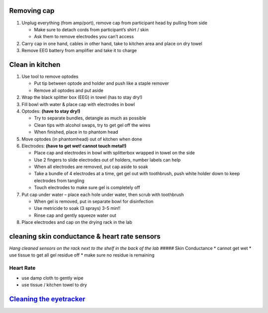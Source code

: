 Removing cap
------------

1. Unplug everything (from amp/port), remove cap from participant head
   by pulling from side

   -  Make sure to detach cords from participant’s shirt / skin
   -  Ask them to remove electrodes you can’t access

2. Carry cap in one hand, cables in other hand, take to kitchen area and
   place on dry towel
3. Remove EEG battery from amplifier and take it to charge

Clean in kitchen
----------------

1. Use tool to remove optodes

   -  Put tip between optode and holder and push like a staple remover
   -  Remove all optodes and put aside

2. Wrap the black splitter box (EEG) in towel (has to stay dry!)
3. Fill bowl with water & place cap with electrodes in bowl
4. Optodes: **(have to stay dry!)**

   -  Try to separate bundles, detangle as much as possible
   -  Clean tips with alcohol swaps, try to get gel off the wires
   -  When finished, place in to phantom head

5. Move optodes (in phantomhead) out of kitchen when done
6. Electrodes: **(have to get wet! cannot touch metal!)**

   -  Place cap and electrodes in bowl with splitterbox wrapped in towel
      on the side
   -  Use 2 fingers to slide electrodes out of holders, number labels
      can help
   -  When all electrodes are removed, put cap aside to soak
   -  Take a bundle of 4 electrodes at a time, get gel out with
      toothbrush, push white holder down to keep electrodes from
      tangling
   -  Touch electrodes to make sure gel is completely off

7. Put cap under water – place each hole under water, then scrub with
   toothbrush

   -  When gel is removed, put in separate bowl for disinfection
   -  Use metricide to soak (3 sprays) 3-5 min!!
   -  Rinse cap and gently squeeze water out

8. Place electrodes and cap on the drying rack in the lab

cleaning skin conductance & heart rate sensors
----------------------------------------------

*Hang cleaned sensors on the rack next to the shelf in the back of the
lab* ##### Skin Conductance \* cannot get wet \* use tissue to get all
gel residue off \* make sure no residue is remaining

Heart Rate
''''''''''

-  use damp cloth to gently wipe
-  use tissue / kitchen towel to dry

`Cleaning the eyetracker <https://github.com/val-pf/tomcat-equipment-wiki/wiki/eyetracking#to-finish>`__
--------------------------------------------------------------------------------------------------------
